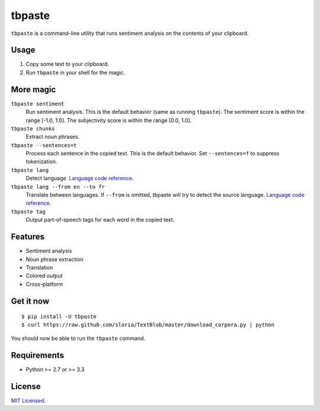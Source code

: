 =======
tbpaste
=======

``tbpaste`` is a command-line utility that runs sentiment analysis on the contents of your clipboard.

Usage
-----

1. Copy some text to your clipboard.
2. Run ``tbpaste`` in your shell for the magic.

.. image:: http://i.imgur.com/npxon.gif

More magic
----------

``tbpaste sentiment``
    Run sentiment analysis. This is the default behavior (same as running ``tbpaste``). The sentiment score is within the range [-1.0, 1.0]. The subjectivity score is within the range [0.0, 1.0].

``tbpaste chunks``
    Extract noun phrases.

``tbpaste --sentences=t``
    Process each sentence in the copied text. This is the default behavior. Set ``--sentences=f`` to suppress tokenization.

``tbpaste lang``
    Detect language. `Language code reference`_.

``tbpaste lang --from en --to fr``
    Translate between languages. If ``--from`` is omitted, tbpaste will try to detect the source language. `Language code reference`_.

``tbpaste tag``
    Output part-of-speech tags for each word in the copied text.

.. _`Language code reference`: https://developers.google.com/translate/v2/using_rest#language-params

Features
--------

* Sentiment analysis
* Noun phrase extraction
* Translation
* Colored output
* Cross-platform

Get it now
----------

::

    $ pip install -U tbpaste
    $ curl https://raw.github.com/sloria/TextBlob/master/download_corpora.py | python

You should now be able to run the ``tbpaste`` command.

Requirements
------------

- Python >= 2.7 or >= 3.3

License
-------

`MIT Licensed <http://sloria.mit-license.org>`_.

